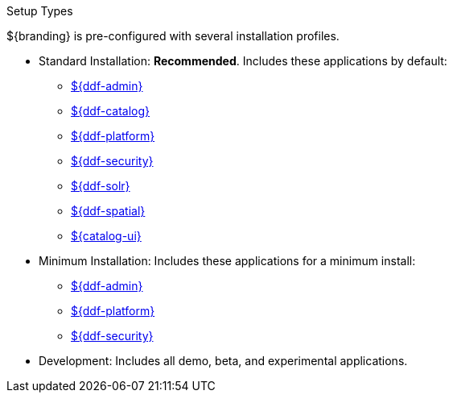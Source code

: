 :title: Startup Types
:type: installing
:status: published
:summary: Installation profiles available.
:project: ${ddf-branding}
:order: 04

.[[_setup_types]]Setup Types
****
${branding} is pre-configured with several installation profiles.

* Standard Installation: *Recommended*. Includes these applications by default:
** <<{application-prefix}admin_application_reference,${ddf-admin}>>
** <<{application-prefix}catalog_application_reference,${ddf-catalog}>>
** <<{application-prefix}platform_application_reference,${ddf-platform}>>
** <<{application-prefix}security_application_reference,${ddf-security}>>
** <<{application-prefix}solr_catalog_provider,${ddf-solr}>>
** <<{application-prefix}spatial_application_reference,${ddf-spatial}>>
** <<{application-prefix}configuring_intrigue,${catalog-ui}>>

* Minimum Installation: Includes these applications for a minimum install:
** <<{application-prefix}admin_application_reference,${ddf-admin}>>
** <<{application-prefix}platform_application_reference,${ddf-platform}>>
** <<{application-prefix}security_application_reference,${ddf-security}>>

* Development: Includes all demo, beta, and experimental applications.
****
